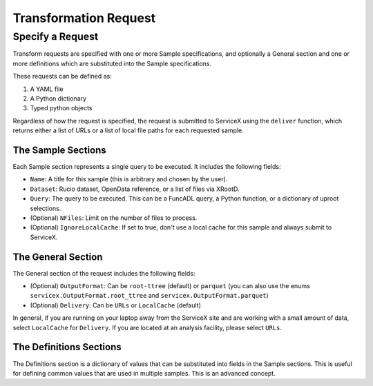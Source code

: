 Transformation Request
======================

Specify a Request
-----------------
Transform requests are specified with one or more Sample specifications, and
optionally a General section and one or more definitions which are substituted 
into the Sample specifications.

These requests can be defined as:

1. A YAML file
2. A Python dictionary
3. Typed python objects

Regardless of how the request is specified, the request is submitted to ServiceX using the
``deliver`` function, which returns either a list of URLs or a list of local file paths for
each requested sample.


The Sample Sections
^^^^^^^^^^^^^^^^^^^
Each Sample section represents a single query to be executed. It includes the following fields:

* ``Name``: A title for this sample (this is arbitrary and chosen by the user).
* ``Dataset``: Rucio dataset, OpenData reference, or a list of files via XRootD.
* ``Query``: The query to be executed. This can be a FuncADL query, a Python function, or a dictionary of uproot selections.
* (Optional) ``NFiles``:  Limit on the number of files to process.
* (Optional) ``IgnoreLocalCache``: If set to true, don't use a local cache for this sample and always submit to ServiceX.

The General Section
^^^^^^^^^^^^^^^^^^^
The General section of the request includes the following fields:

* (Optional) ``OutputFormat``: Can be ``root-ttree`` (default) or ``parquet`` (you can also use the enums ``servicex.OutputFormat.root_ttree`` and ``servicex.OutputFormat.parquet``)
* (Optional) ``Delivery``: Can be ``URLs`` or ``LocalCache`` (default)

In general, if you are running on your laptop away from the ServiceX site and are working with a small amount of
data, select ``LocalCache`` for ``Delivery``. If you are located at an analysis facility, please select ``URLs``. 

The Definitions Sections
^^^^^^^^^^^^^^^^^^^^^^^^

The Definitions section is a dictionary of values that can be substituted into fields in the Sample
sections. This is useful for defining common values that are used in multiple samples. This is an advanced concept.